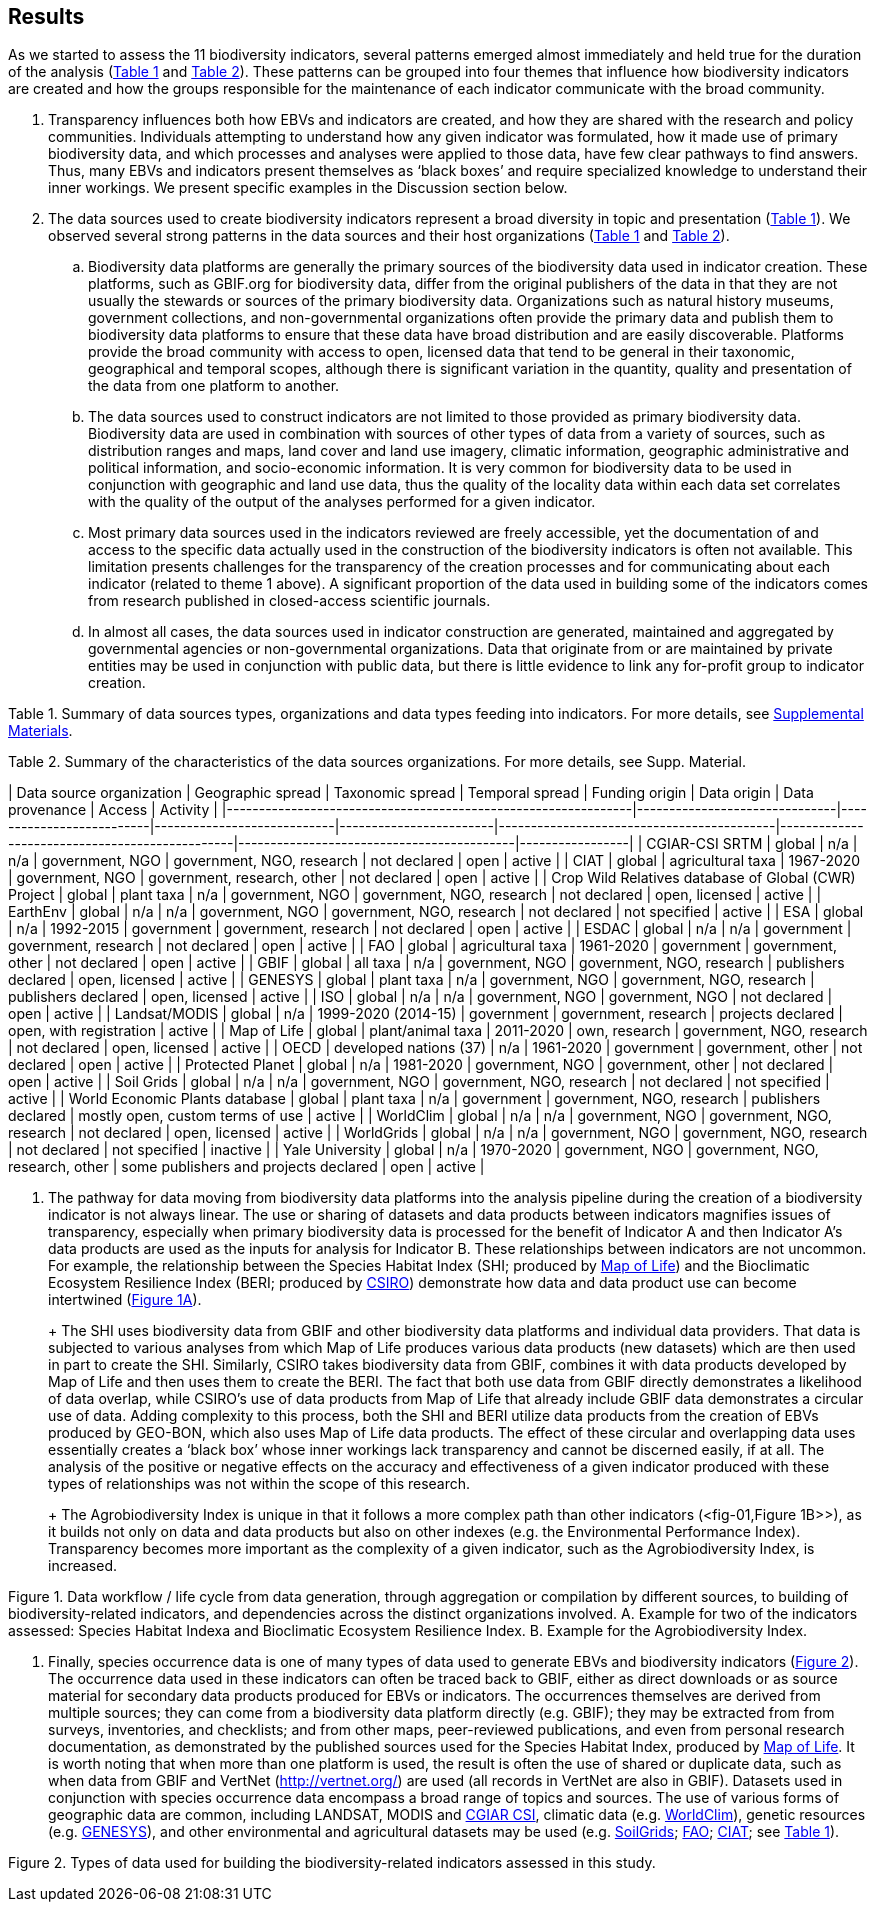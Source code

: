 [[results]]
== Results

As we started to assess the 11 biodiversity indicators, several patterns emerged almost immediately and held true for the duration of the analysis (<<table-01,Table 1>> and <<table-02,Table 2>>). These patterns can be grouped into four themes that influence how biodiversity indicators are created and how the groups responsible for the maintenance of each indicator communicate with the broad community.

. Transparency influences both how EBVs and indicators are created, and how they are shared with the research and policy communities. Individuals attempting to understand how any given indicator was formulated, how it made use of primary biodiversity data, and which processes and analyses were applied to those data, have few clear pathways to find answers. Thus, many EBVs and indicators present themselves as ‘black boxes’ and require specialized knowledge to understand their inner workings. We present specific examples in the Discussion section below.
. The data sources used to create biodiversity indicators represent a broad diversity in topic and presentation (<<table-01,Table 1>>). We observed several strong patterns in the data sources and their host organizations (<<table-01,Table 1>> and <<table-02,Table 2>>).
.. Biodiversity data platforms are generally the primary sources of the biodiversity data used in indicator creation. These platforms, such as GBIF.org for biodiversity data, differ from the original publishers of the data in that they are not usually the stewards or sources of the primary biodiversity data. Organizations such as natural history museums, government collections, and non-governmental organizations often provide the primary data and publish them to biodiversity data platforms to ensure that these data have broad distribution and are easily discoverable. Platforms provide the broad community with access to open, licensed data that tend to be general in their taxonomic, geographical and temporal scopes, although there is significant variation in the quantity, quality and presentation of the data from one platform to another.
.. The data sources used to construct indicators are not limited to those provided as primary biodiversity data. Biodiversity data are used in combination with sources of other types of data from a variety of sources, such as distribution ranges and maps, land cover and land use imagery, climatic information, geographic administrative and political information, and socio-economic information. It is very common for biodiversity data to be used in conjunction with geographic and land use data, thus the quality of the locality data within each data set correlates with the quality of the output of the analyses performed for a given indicator.
.. Most primary data sources used in the indicators reviewed are freely accessible, yet the documentation of and access to the specific data actually used in the construction of the biodiversity indicators is often not available. This limitation presents challenges for the transparency of the creation processes and for communicating about each indicator (related to theme 1 above). A significant proportion of the data used in building some of the indicators comes from research published in closed-access scientific journals.
.. In almost all cases, the data sources used in indicator construction are generated, maintained and aggregated by governmental agencies or non-governmental organizations. Data that originate from or are maintained by private entities may be used in conjunction with public data, but there is little evidence to link any for-profit group to indicator creation.

[[table-01]]
Table 1. Summary of data sources types, organizations and data types feeding into indicators. For more details, see https://docs.google.com/spreadsheets/d/1nAcCY5QO9P5yoTooaHZ0Zia717Mvy-cABOFKuuTBOGk/edit#gid=0[Supplemental Materials^].





[[table-02]]
Table 2. Summary of the characteristics of the data sources organizations. For more details, see Supp. Material.

|     Data source organization                                  |     Geographic spread         |     Taxonomic spread     |     Temporal spread        |     Funding origin     |     Data     origin                       |     Data provenance                            |     Access                                |     Activity    |
|---------------------------------------------------------------|-------------------------------|--------------------------|----------------------------|------------------------|-------------------------------------------|------------------------------------------------|-------------------------------------------|-----------------|
|     CGIAR-CSI SRTM                                            |     global                    |     n/a                  |     n/a                    |     government, NGO    |     government, NGO, research             |     not declared                               |     open                                  |     active      |
|     CIAT                                                      |     global                    |     agricultural taxa    |     1967-2020              |     government, NGO    |     government, research, other           |     not declared                               |     open                                  |     active      |
|     Crop Wild Relatives database of   Global (CWR) Project    |     global                    |     plant taxa           |     n/a                    |     government, NGO    |     government, NGO, research             |     not declared                               |     open, licensed                        |     active      |
|     EarthEnv                                                  |     global                    |     n/a                  |     n/a                    |     government, NGO    |     government, NGO, research             |     not declared                               |     not specified                         |     active      |
|     ESA                                                       |     global                    |     n/a                  |     1992-2015              |     government         |     government, research                  |     not declared                               |     open                                  |     active      |
|     ESDAC                                                     |     global                    |     n/a                  |     n/a                    |     government         |     government, research                  |     not declared                               |     open                                  |     active      |
|     FAO                                                       |     global                    |     agricultural taxa    |     1961-2020              |     government         |     government, other                     |     not declared                               |     open                                  |     active      |
|     GBIF                                                      |     global                    |     all taxa             |     n/a                    |     government, NGO    |     government, NGO, research             |     publishers declared                        |     open, licensed                        |     active      |
|     GENESYS                                                   |     global                    |     plant taxa           |     n/a                    |     government, NGO    |     government, NGO, research             |     publishers declared                        |     open, licensed                        |     active      |
|     ISO                                                       |     global                    |     n/a                  |     n/a                    |     government, NGO    |     government, NGO                       |     not declared                               |     open                                  |     active      |
|     Landsat/MODIS                                             |     global                    |     n/a                  |     1999-2020 (2014-15)    |     government         |     government, research                  |     projects declared                          |     open, with registration               |     active      |
|     Map of Life                                               |     global                    |     plant/animal taxa    |     2011-2020              |     own, research      |     government, NGO, research             |     not declared                               |     open, licensed                        |     active      |
|     OECD                                                      |     developed nations (37)    |     n/a                  |     1961-2020              |     government         |     government, other                     |     not declared                               |     open                                  |     active      |
|     Protected Planet                                          |     global                    |     n/a                  |     1981-2020              |     government, NGO    |     government, other                     |     not declared                               |     open                                  |     active      |
|     Soil Grids                                                |     global                    |     n/a                  |     n/a                    |     government, NGO    |     government, NGO, research             |     not declared                               |     not specified                         |     active      |
|     World Economic Plants database                            |     global                    |     plant taxa           |     n/a                    |     government         |     government, NGO, research             |     publishers declared                        |     mostly open, custom terms of   use    |     active      |
|     WorldClim                                                 |     global                    |     n/a                  |     n/a                    |     government, NGO    |     government, NGO, research             |     not declared                               |     open, licensed                        |     active      |
|     WorldGrids                                                |     global                    |     n/a                  |     n/a                    |     government, NGO    |     government, NGO, research             |     not declared                               |     not specified                         |     inactive    |
|     Yale University                                           |     global                    |     n/a                  |     1970-2020              |     government, NGO    |     government, NGO, research,   other    |     some publishers and projects   declared    |     open                                  |     active      |

3. The pathway for data moving from biodiversity data platforms into the analysis pipeline during the creation of a biodiversity indicator is not always linear. The use or sharing of datasets and data products between indicators magnifies issues of transparency, especially when primary biodiversity data is processed for the benefit of Indicator A and then Indicator A’s data products are used as the inputs for analysis for Indicator B. These relationships between indicators are not uncommon. For example, the relationship between the Species Habitat Index (SHI; produced by https://mol.org/[Map of Life^]) and the Bioclimatic Ecosystem Resilience Index (BERI; produced by https://www.csiro.au/[CSIRO^]) demonstrate how data and data product use can become intertwined (<<fig-01,Figure 1A>>).
+ 
+ The SHI uses biodiversity data from GBIF and other biodiversity data platforms and individual data providers. That data is subjected to various analyses from which Map of Life produces various data products (new datasets) which are then used in part to create the SHI. Similarly, CSIRO takes biodiversity data from GBIF, combines it with data products developed by Map of Life and then uses them to create the BERI. The fact that both use data from GBIF directly demonstrates a likelihood of data overlap, while CSIRO’s use of data products from Map of Life that already include GBIF data demonstrates a circular use of data. Adding complexity to this process, both the SHI and BERI utilize data products from the creation of EBVs produced by GEO-BON, which also uses Map of Life data products. The effect of these circular and overlapping data uses essentially creates a ‘black box’ whose inner workings lack transparency and cannot be discerned easily, if at all. The analysis of the positive or negative effects on the accuracy and effectiveness of a given indicator produced with these types of relationships was not within the scope of this research.
+ 
+ The Agrobiodiversity Index is unique in that it follows a more complex path than other indicators (<fig-01,Figure 1B>>), as it builds not only on data and data products but also on other indexes (e.g. the Environmental Performance Index). Transparency becomes more important as the complexity of a given indicator, such as the Agrobiodiversity Index, is increased.

[[fig-01]]
Figure 1. Data workflow / life cycle from data generation, through aggregation or compilation by different sources, to building of biodiversity-related indicators, and dependencies across the distinct organizations involved. A. Example for two of the indicators assessed: Species Habitat Indexa and Bioclimatic Ecosystem Resilience Index. B. Example for the Agrobiodiversity Index.

4. Finally, species occurrence data is one of many types of data used to generate EBVs and biodiversity indicators (<<fig-02,Figure 2>>). The occurrence data used in these indicators can often be traced back to GBIF, either as direct downloads or as source material for secondary data products produced for EBVs or indicators. The occurrences themselves are derived from multiple sources; they can come from a biodiversity data platform directly (e.g. GBIF); they may be extracted from from surveys, inventories, and checklists; and from other maps, peer-reviewed publications, and even from personal research documentation, as demonstrated by the published sources used for the Species Habitat Index, produced by https://mol.org/datasets/[Map of Life^]. It is worth noting that when more than one platform is used, the result is often the use of shared or duplicate data, such as when data from GBIF and VertNet (http://vertnet.org/) are used (all records in VertNet are also in GBIF). Datasets used in conjunction with species occurrence data encompass a broad range of topics and sources. The use of various forms of geographic data are common, including LANDSAT, MODIS and https://cgiarcsi.community/[CGIAR CSI^], climatic data (e.g. https://www.worldclim.org/[WorldClim^]), genetic resources (e.g. https://www.genesys-pgr.org/[GENESYS^]), and other environmental and agricultural datasets may be used (e.g. https://soilgrids.org/[SoilGrids^]; http://www.fao.org/home/en/[FAO^]; https://ciat.cgiar.org/[CIAT^]; see <<table-01,Table 1>>).

[[fig-02]]
Figure 2. Types of data used for building the biodiversity-related indicators assessed in this study.
